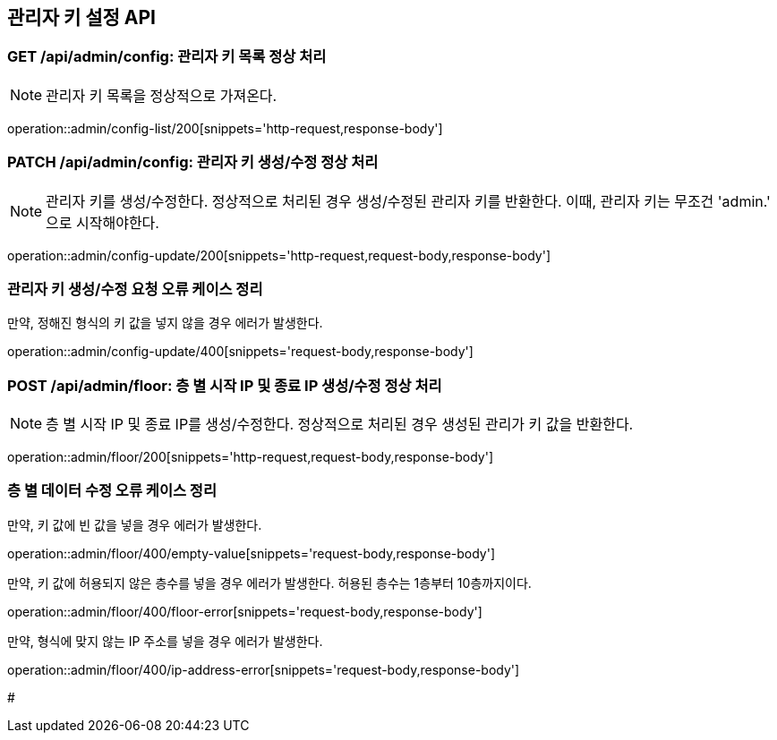[[ConfigAPI]]
== 관리자 키 설정 API

[[Config-List-200]]
=== GET /api/admin/config: 관리자 키 목록 정상 처리

NOTE: 관리자 키 목록을 정상적으로 가져온다.

operation::admin/config-list/200[snippets='http-request,response-body']

[[Config-Upsert-200]]
=== PATCH /api/admin/config: 관리자 키 생성/수정 정상 처리

NOTE: 관리자 키를 생성/수정한다. 정상적으로 처리된 경우 생성/수정된 관리자 키를 반환한다. 이때, 관리자 키는 무조건 'admin.' 으로 시작해야한다.

operation::admin/config-update/200[snippets='http-request,request-body,response-body']

[[Config-Upsert-Error]]
=== 관리자 키 생성/수정 요청 오류 케이스 정리

[.red]#만약, 정해진 형식의 키 값을 넣지 않을 경우 에러가 발생한다.#

operation::admin/config-update/400[snippets='request-body,response-body']

[[Floor-Upsert-200]]
=== POST /api/admin/floor: 층 별 시작 IP 및 종료 IP 생성/수정 정상 처리

NOTE: 층 별 시작 IP 및 종료 IP를 생성/수정한다.
정상적으로 처리된 경우 생성된 관리가 키 값을 반환한다.

operation::admin/floor/200[snippets='http-request,request-body,response-body']

[[Floor-Upsert-Error]]
=== 층 별 데이터 수정 오류 케이스 정리

[.red]#만약, 키 값에 빈 값을 넣을 경우 에러가 발생한다.#

operation::admin/floor/400/empty-value[snippets='request-body,response-body']

[.red]#만약, 키 값에 허용되지 않은 층수를 넣을 경우 에러가 발생한다. 허용된 층수는 1층부터 10층까지이다.#

operation::admin/floor/400/floor-error[snippets='request-body,response-body']

[.red]#만약, 형식에 맞지 않는 IP 주소를 넣을 경우 에러가 발생한다.#

operation::admin/floor/400/ip-address-error[snippets='request-body,response-body']

#

